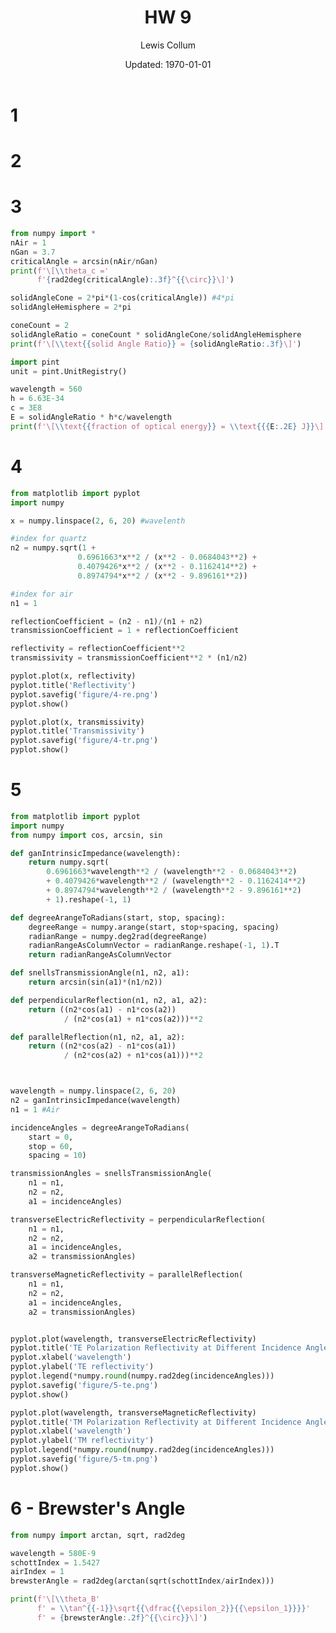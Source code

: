 #+latex_class_options: [twocolumn, fleqn]
#+latex_header: \usepackage{../homework}
#+bind: org-latex-image-default-width "\\linewidth"
#+property: header-args :exports both :eval no-export
#+bind: org-latex-minted-options (("bgcolor" "codeBackground")("fontsize" "\\scriptsize"))
#+options: num:t tags:nil


#+title: HW 9
#+author: Lewis Collum
#+date: Updated: \today

* 1 
  [[./figure/1.png]]
* 2
  [[./figure/2-a.png]]
  [[./figure/2-b.png]]
* 3
  #+begin_src python :results output latex :exports both
from numpy import *
nAir = 1
nGan = 3.7
criticalAngle = arcsin(nAir/nGan)
print(f'\[\\theta_c ='
      f'{rad2deg(criticalAngle):.3f}^{{\circ}}\]')

solidAngleCone = 2*pi*(1-cos(criticalAngle)) #4*pi
solidAngleHemisphere = 2*pi

coneCount = 2
solidAngleRatio = coneCount * solidAngleCone/solidAngleHemisphere
print(f'\[\\text{{solid Angle Ratio}} = {solidAngleRatio:.3f}\]')

import pint
unit = pint.UnitRegistry()

wavelength = 560
h = 6.63E-34
c = 3E8
E = solidAngleRatio * h*c/wavelength
print(f'\[\\text{{fraction of optical energy}} = \\text{{{E:.2E} J}}\]')
  #+end_src

  #+RESULTS:
  #+begin_export latex
  \[\theta_c =15.680^{\circ}\]
  \[\text{solid Angle Ratio} = 0.074\]
  \[\text{fraction of optical energy} = \text{2.64E-29 J}\]
  #+end_export

* 4
  #+begin_src python :async :results silent
from matplotlib import pyplot
import numpy

x = numpy.linspace(2, 6, 20) #wavelenth

#index for quartz
n2 = numpy.sqrt(1 +
               0.6961663*x**2 / (x**2 - 0.0684043**2) +
               0.4079426*x**2 / (x**2 - 0.1162414**2) +
               0.8974794*x**2 / (x**2 - 9.896161**2))

#index for air
n1 = 1 

reflectionCoefficient = (n2 - n1)/(n1 + n2)
transmissionCoefficient = 1 + reflectionCoefficient

reflectivity = reflectionCoefficient**2
transmissivity = transmissionCoefficient**2 * (n1/n2)

pyplot.plot(x, reflectivity)
pyplot.title('Reflectivity')
pyplot.savefig('figure/4-re.png')
pyplot.show()

pyplot.plot(x, transmissivity)
pyplot.title('Transmissivity')
pyplot.savefig('figure/4-tr.png')
pyplot.show()
  #+end_src
  
  [[./figure/4-re.png]]
  [[./figure/4-tr.png]]

* 5 
  #+begin_src python :results output
from matplotlib import pyplot
import numpy
from numpy import cos, arcsin, sin

def ganIntrinsicImpedance(wavelength):
    return numpy.sqrt(
        0.6961663*wavelength**2 / (wavelength**2 - 0.0684043**2)
        + 0.4079426*wavelength**2 / (wavelength**2 - 0.1162414**2)
        + 0.8974794*wavelength**2 / (wavelength**2 - 9.896161**2)
        + 1).reshape(-1, 1)

def degreeArangeToRadians(start, stop, spacing):
    degreeRange = numpy.arange(start, stop+spacing, spacing)
    radianRange = numpy.deg2rad(degreeRange)
    radianRangeAsColumnVector = radianRange.reshape(-1, 1).T
    return radianRangeAsColumnVector

def snellsTransmissionAngle(n1, n2, a1):
    return arcsin(sin(a1)*(n1/n2))

def perpendicularReflection(n1, n2, a1, a2):
    return ((n2*cos(a1) - n1*cos(a2))
            / (n2*cos(a1) + n1*cos(a2)))**2

def parallelReflection(n1, n2, a1, a2):
    return ((n2*cos(a2) - n1*cos(a1))
            / (n2*cos(a2) + n1*cos(a1)))**2



wavelength = numpy.linspace(2, 6, 20)
n2 = ganIntrinsicImpedance(wavelength)
n1 = 1 #Air

incidenceAngles = degreeArangeToRadians(
    start = 0,
    stop = 60,
    spacing = 10)

transmissionAngles = snellsTransmissionAngle(
    n1 = n1,
    n2 = n2,
    a1 = incidenceAngles)

transverseElectricReflectivity = perpendicularReflection(
    n1 = n1,
    n2 = n2,
    a1 = incidenceAngles,
    a2 = transmissionAngles)

transverseMagneticReflectivity = parallelReflection(
    n1 = n1,
    n2 = n2,
    a1 = incidenceAngles,
    a2 = transmissionAngles)


pyplot.plot(wavelength, transverseElectricReflectivity)
pyplot.title('TE Polarization Reflectivity at Different Incidence Angles')
pyplot.xlabel('wavelength')
pyplot.ylabel('TE reflectivity')
pyplot.legend(*numpy.round(numpy.rad2deg(incidenceAngles)))
pyplot.savefig('figure/5-te.png')
pyplot.show()

pyplot.plot(wavelength, transverseMagneticReflectivity)
pyplot.title('TM Polarization Reflectivity at Different Incidence Angles')
pyplot.xlabel('wavelength')
pyplot.ylabel('TM reflectivity')
pyplot.legend(*numpy.round(numpy.rad2deg(incidenceAngles)))
pyplot.savefig('figure/5-tm.png')
pyplot.show()
  #+end_src

  #+RESULTS:

  [[./figure/5-te.png]]
  [[./figure/5-tm.png]]

* 6 - Brewster's Angle
  #+begin_src python :results output latex :exports both
from numpy import arctan, sqrt, rad2deg

wavelength = 580E-9
schottIndex = 1.5427
airIndex = 1
brewsterAngle = rad2deg(arctan(sqrt(schottIndex/airIndex)))

print(f'\[\\theta_B'
      f' = \\tan^{{-1}}\sqrt{{\dfrac{{\epsilon_2}}{{\epsilon_1}}}}'
      f' = {brewsterAngle:.2f}^{{\circ}}\]')
  #+end_src

  #+RESULTS:
  #+begin_export latex
  \[\theta_B = \tan^{-1}\sqrt{\dfrac{\epsilon_2}{\epsilon_1}} = 51.16^{\circ}\]
  #+end_export
